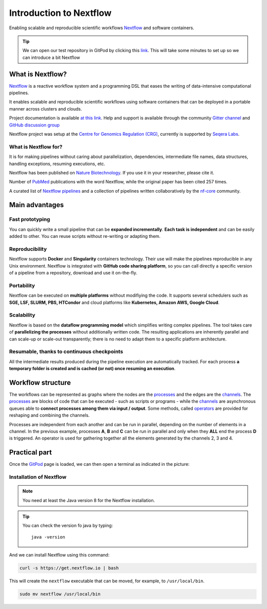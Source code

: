 .. _first-page:

*************************
Introduction to Nextflow
*************************

Enabling scalable and reproducible scientific workflows `Nextflow <https://www.nextflow.io>`_ and software containers.

.. tip::
  We can open our test repository in GitPod by clicking this `link <https://gitpod.io/#https://github.com/nextflow-io/elixir-workshop-21>`__. This will take some minutes to set up so we can introduce a bit Nextflow


What is Nextflow?
==================

`Nextflow <https://www.nextflow.io>`_ is a reactive workflow system and a programming DSL that eases the writing of data-intensive computational pipelines.

It enables scalable and reproducible scientific workflows using software containers that can be deployed in a portable manner
across clusters and clouds.

Project documentation is available `at this link <https://www.nextflow.io/docs/latest/>`_. Help and support is available
through the community `Gitter channel <https://gitter.im/nextflow-io/nextflow>`_ and `GitHub discussion group <https://github.com/nextflow-io/nextflow/discussions>`_

Nextflow project was setup at the `Centre for Genomics Regulation (CRG) <https://www.crg.eu>`_, currently is supported by `Seqera Labs <https://www.seqera.io>`_.

What is Nextflow for?
---------------------

It is for making pipelines without caring about parallelization, dependencies, intermediate file names, data structures, handling exceptions, resuming executions, etc.

Nextflow has been published on `Nature Biotechnology <https://pubmed.ncbi.nlm.nih.gov/28398311/>`_.
If you use it in your researcher, please cite it.

.. image:: images/NF_pub.png
  :width: 600


Number of `PubMed <https://pubmed.ncbi.nlm.nih.gov/?term=nextflow&timeline=expanded&sort=pubdate&sort_order=asc>`__ publications with the word Nextflow, while the original paper has been cited 257 times.

.. image:: images/NF_mentioning.png
  :width: 600


A curated list of `Nextflow pipelines <https://github.com/nextflow-io/awesome-nextflow>`__ and a collection of
pipelines written collaboratively by the `nf-core <https://nf-co.re/pipelines>`__ community.


Main advantages
================

Fast prototyping
-------------------

You can quickly write a small pipeline that can be **expanded incrementally**.
**Each task is independent** and can be easily added to other. You can reuse scripts without re-writing or adapting them.

Reproducibility
------------------

Nextflow supports **Docker** and **Singularity** containers technology. Their use will make the pipelines reproducible in any Unix environment. Nextflow is integrated with **GitHub code sharing platform**, so you can call directly a specific version of a pipeline from a repository, download and use it on-the-fly.

Portability
----------------
Nextflow can be executed on **multiple platforms** without modifiying the code. It supports several schedulers such as **SGE, LSF, SLURM, PBS, HTCondor** and cloud platforms like **Kubernetes, Amazon AWS, Google Cloud**.


.. image:: images/executors.png
  :width: 600

Scalability
----------------

Nextflow is based on the **dataflow programming model** which simplifies writing complex pipelines.
The tool takes care of **parallelizing the processes** without additionally written code.
The resulting applications are inherently parallel and can scale-up or scale-out transparently; there is no need to adapt them to a specific platform architecture.

Resumable, thanks to continuous checkpoints
---------------------------------------------

All the intermediate results produced during the pipeline execution are automatically tracked.
For each process **a temporary folder is created and is cached (or not) once resuming an execution**.

Workflow structure
==================

The workflows can be represented as graphs where the nodes are the `processes <https://www.nextflow.io/docs/latest/process.html>`__ and the edges are the `channels <https://www.nextflow.io/docs/latest/channel.html>`__.
The `processes <https://www.nextflow.io/docs/latest/process.html>`__ are blocks of code that can be executed - such as scripts or programs - while the `channels <https://www.nextflow.io/docs/latest/channel.html>`__ are asynchronous queues able to **connect processes among them via input / output**. Some methods, called `operators <https://www.nextflow.io/docs/latest/operator.html>`__ are provided for reshaping and combining the channels. 


.. image:: images/wf_example.png
  :width: 600


Processes are independent from each another and can be run in parallel, depending on the number of elements in a channel.
In the previous example, processes **A**, **B** and **C** can be run in parallel and only when they **ALL** end the process **D** is triggered. 
An operator is used for gathering together all the elements generated by the channels 2, 3 and 4. 

Practical part
================

Once the `GitPod <https://gitpod.io/#https://github.com/nextflow-io/elixir-workshop-21>`__ page is loaded, we can then open a terminal as indicated in the picture:

.. image:: images/gitpod1.png
  :width: 800


Installation of Nextflow
--------------

.. note::
  You need at least the Java version 8 for the Nextflow installation.

.. tip::
  You can check the version fo java by typing::

    java -version


And we can install Nextflow using this command:

.. code-block:: console

  curl -s https://get.nextflow.io | bash

This will create the ``nextflow`` executable that can be moved, for example, to ``/usr/local/bin``.

.. code-block:: console

  sudo mv nextflow /usr/local/bin
  



